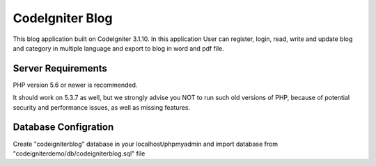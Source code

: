 ###################
CodeIgniter Blog
###################


This blog application built on CodeIgniter 3.1.10. In this application User can register, login, read, write and update blog and category in multiple language and export to blog in word and pdf file.

*******************
Server Requirements
*******************

PHP version 5.6 or newer is recommended.

It should work on 5.3.7 as well, but we strongly advise you NOT to run
such old versions of PHP, because of potential security and performance
issues, as well as missing features.

************
Database Configration
************

Create "codeigniterblog" database in your localhost/phpmyadmin and import database from "codeigniterdemo/db/codeigniterblog.sql" file

